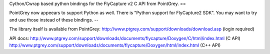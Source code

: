 Cython/Cwrap based python bindings for the FlyCapture v2 C API from PointGrey.
==

PointGrey now appeears to support Python as well. There is "Python support for FlyCapture2 SDK". You may want to try and use those instead of these bindings.
--

The library itself is available from PointGrey:
http://www.ptgrey.com/support/downloads/download.asp (login required)

API docs:
http://www.ptgrey.com/support/downloads/documents/flycapture/Doxygen/C/html/index.html
(C API)
http://www.ptgrey.com/support/downloads/documents/flycapture/Doxygen/html/index.html
(C++ API)
